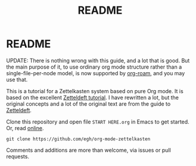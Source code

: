 #+TITLE: README
#+EXPORT_FILE_NAME: index
* README

UPDATE: There is nothing wrong with this guide, and a lot that is good. But the main purpose of it, to use ordinary org mode structure rather than a single-file-per-node model, is now supported by [[https://www.orgroam.com/][org-roam]], and you may use that.

This is a tutorial for a Zettelkasten system based on pure Org mode. It is based on the excellent [[https://github.com/EFLS/zd-tutorial][Zetteldeft tutorial]]. I have rewritten a lot, but the original concepts and a lot of the original text are from the guide to [[https://github.com/EFLS/zetteldeft][Zetteldeft]].

Clone this repository and open file =START HERE.org= in Emacs to get started. Or, read [[https://egh.github.io/org-mode-zettelkasten/START HERE.html][online]].

#+begin_src
git clone https://github.com/egh/org-mode-zettelkasten
#+end_src

Comments and additions are more than welcome, via issues or pull requests.

